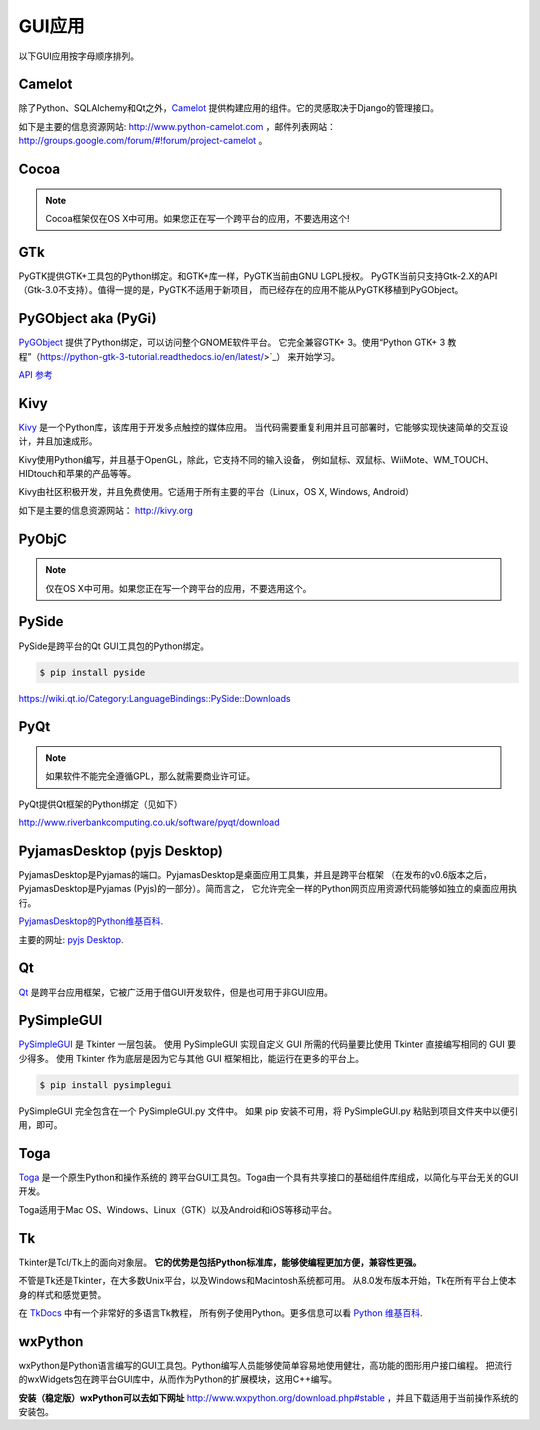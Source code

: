 
################
GUI应用
################

.. image:: https://farm5.staticflickr.com/4250/33907143624_cd621b535c_k_d.jpg

以下GUI应用按字母顺序排列。


*******
Camelot
*******

除了Python、SQLAlchemy和Qt之外，`Camelot <http://www.python-camelot.com>`_ 
提供构建应用的组件。它的灵感取决于Django的管理接口。

如下是主要的信息资源网站: http://www.python-camelot.com
，邮件列表网站： http://groups.google.com/forum/#!forum/project-camelot 。


*****
Cocoa
*****

.. note:: Cocoa框架仅在OS X中可用。如果您正在写一个跨平台的应用，不要选用这个!


***
GTk
***

PyGTK提供GTK+工具包的Python绑定。和GTK+库一样，PyGTK当前由GNU LGPL授权。
PyGTK当前只支持Gtk-2.X的API（Gtk-3.0不支持）。值得一提的是，PyGTK不适用于新项目，
而已经存在的应用不能从PyGTK移植到PyGObject。


********************
PyGObject aka (PyGi)
********************

`PyGObject <https://wiki.gnome.org/Projects/PyGObject>`_ 提供了Python绑定，可以访问整个GNOME软件平台。
它完全兼容GTK+ 3。使用“Python GTK+ 3 教程”（https://python-gtk-3-tutorial.readthedocs.io/en/latest/>`_）
来开始学习。

`API 参考 <http://lazka.github.io/pgi-docs/>`_


****
Kivy
****

`Kivy <http://kivy.org>`_ 是一个Python库，该库用于开发多点触控的媒体应用。
当代码需要重复利用并且可部署时，它能够实现快速简单的交互设计，并且加速成形。

Kivy使用Python编写，并且基于OpenGL，除此，它支持不同的输入设备，
例如鼠标、双鼠标、WiiMote、WM_TOUCH、HIDtouch和苹果的产品等等。

Kivy由社区积极开发，并且免费使用。它适用于所有主要的平台（Linux，OS X, Windows, Android）

如下是主要的信息资源网站： http://kivy.org


******
PyObjC
******

.. note:: 仅在OS X中可用。如果您正在写一个跨平台的应用，不要选用这个。


******
PySide
******

PySide是跨平台的Qt GUI工具包的Python绑定。

.. code-block:: console

  $ pip install pyside

https://wiki.qt.io/Category:LanguageBindings::PySide::Downloads


****
PyQt
****

.. note:: 如果软件不能完全遵循GPL，那么就需要商业许可证。

PyQt提供Qt框架的Python绑定（见如下）

http://www.riverbankcomputing.co.uk/software/pyqt/download


*****************************
PyjamasDesktop (pyjs Desktop)
*****************************

PyjamasDesktop是Pyjamas的端口。PyjamasDesktop是桌面应用工具集，并且是跨平台框架
（在发布的v0.6版本之后，PyjamasDesktop是Pyjamas (Pyjs)的一部分）。简而言之，
它允许完全一样的Python网页应用资源代码能够如独立的桌面应用执行。

`PyjamasDesktop的Python维基百科 <http://wiki.python.org/moin/PyjamasDesktop>`_.

主要的网址: `pyjs Desktop <http://pyjs.org/>`_.


**
Qt
**

`Qt <http://qt-project.org/>`_ 是跨平台应用框架，它被广泛用于借GUI开发软件，但是也可用于非GUI应用。


***********
PySimpleGUI 
***********

`PySimpleGUI <https://pysimplegui.readthedocs.io/>`_ 是 Tkinter 一层包装。
使用 PySimpleGUI 实现自定义 GUI 所需的代码量要比使用 Tkinter 直接编写相同的 GUI 要少得多。
使用 Tkinter 作为底层是因为它与其他 GUI 框架相比，能运行在更多的平台上。

.. code-block:: console 

  $ pip install pysimplegui

PySimpleGUI 完全包含在一个 PySimpleGUI.py 文件中。
如果 pip 安装不可用，将 PySimpleGUI.py 粘贴到项目文件夹中以便引用，即可。


****
Toga
****

`Toga <https://toga.readthedocs.io/en/latest/>`_ 是一个原生Python和操作系统的
跨平台GUI工具包。Toga由一个具有共享接口的基础组件库组成，以简化与平台无关的GUI开发。

Toga适用于Mac OS、Windows、Linux（GTK）以及Android和iOS等移动平台。


**
Tk
**

Tkinter是Tcl/Tk上的面向对象层。 **它的优势是包括Python标准库，能够使编程更加方便，兼容性更强。**

不管是Tk还是Tkinter，在大多数Unix平台，以及Windows和Macintosh系统都可用。
从8.0发布版本开始，Tk在所有平台上使本身的样式和感觉更赞。

在 `TkDocs <http://www.tkdocs.com/tutorial/index.html>`_ 中有一个非常好的多语言Tk教程，
所有例子使用Python。更多信息可以看 `Python 维基百科 <http://wiki.python.org/moin/TkInter>`_.


********
wxPython
********

wxPython是Python语言编写的GUI工具包。Python编写人员能够使简单容易地使用健壮，高功能的图形用户接口编程。
把流行的wxWidgets包在跨平台GUI库中，从而作为Python的扩展模块，这用C++编写。

**安装（稳定版）wxPython可以去如下网址**
http://www.wxpython.org/download.php#stable ，并且下载适用于当前操作系统的安装包。
